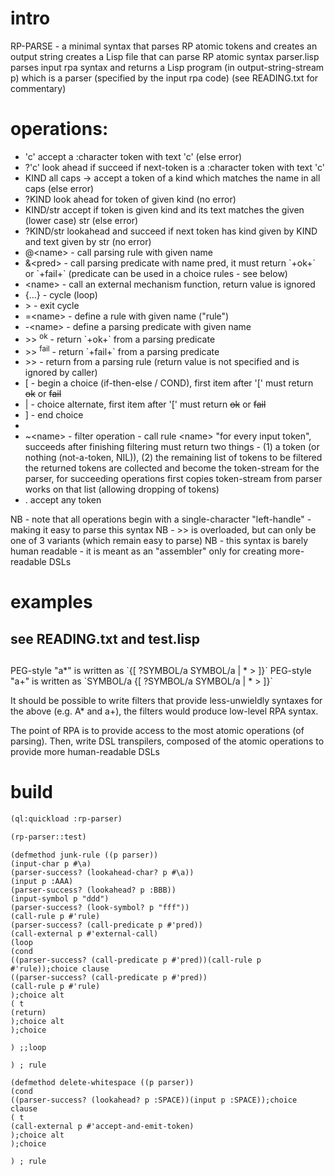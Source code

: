 * intro
  RP-PARSE - a minimal syntax that parses RP atomic tokens and creates an output string
  creates a Lisp file that can parse RP atomic syntax
  parser.lisp parses input rpa syntax and returns a Lisp program (in output-string-stream p) which
    is a parser (specified by the input rpa code)
  (see READING.txt for commentary)
* operations:
  - 'c' accept a :character token with text 'c' (else error)
  - ?'c' look ahead if succeed if next-token is a :character token with text 'c'
  - KIND all caps -> accept a token of a kind which matches the name in all caps (else error)
  - ?KIND look ahead for token of given kind (no error)
  - KIND/str accept if token is given kind and its text matches the given (lower case) str (else error)
  - ?KIND/str lookahead and succeed if next token has kind given by KIND and text given by str (no error)
  - @<name> - call parsing rule with given name
  - &<pred> - call parsing predicate with name pred, it must return `+ok+` or `+fail+` (predicate can be used in a choice rules - see below)
  - <name>  - call an external mechanism function, return value is ignored
  - {...} - cycle (loop)
  - >     - exit cycle
  - =<name> - define a rule with given name ("rule")
  - -<name> - define a parsing predicate with given name
  - >> ^ok     - return `+ok+` from a parsing predicate
  - >> ^fail   - return `+fail+` from a parsing predicate
  - >>         - return from a parsing rule (return value is not specified and is ignored by caller)
  - [       - begin a choice (if-then-else / COND), first item after '[' must return +ok+ or +fail+
  - |       - choice alternate, first item after '[' must return +ok+ or +fail+
  - ]       - end choice
  - *       - always succeeds (usually used as "otherwise" choice alternate)
  - ~<name> - filter operation - call rule <name> "for every input token", succeeds after finishing filtering
              must return two things - (1) a token (or nothing (not-a-token, NIL)), (2) the remaining list of tokens to be filtered
              the returned tokens are collected and become the token-stream for the parser, for succeeding operations
	      first copies token-stream from parser works on that list (allowing dropping of tokens)
  - .  accept any token

  NB - note that all operations begin with a single-character "left-handle" - making it easy to parse this syntax
  NB - >> is overloaded, but can only be one of 3 variants (which remain easy to parse)
  NB - this syntax is barely human readable - it is meant as an "assembler" only for creating more-readable DSLs

* examples
** see READING.txt and test.lisp
** 
   PEG-style "a*" is written as `{[ ?SYMBOL/a SYMBOL/a | * > ]}`
   PEG-style "a+" is written as `SYMBOL/a {[ ?SYMBOL/a SYMBOL/a | * > ]}`

   It should be possible to write filters that provide less-unwieldly syntaxes for the above (e.g. A* and a+),
     the filters would produce low-level RPA syntax.

   The point of RPA is to provide access to the most atomic operations (of parsing).  
     Then, write DSL transpilers, composed of the atomic operations to provide more human-readable DSLs

* build
#+name: rpa
#+begin_src lisp :results output
  (ql:quickload :rp-parser)
#+end_src

#+name: rpa
#+begin_src lisp
  (rp-parser::test)
#+end_src


#+RESULTS: rpa
#+begin_example
(defmethod junk-rule ((p parser))
(input-char p #\a)
(parser-success? (lookahead-char? p #\a))
(input p :AAA)
(parser-success? (lookahead? p :BBB))
(input-symbol p "ddd")
(parser-success? (look-symbol? p "fff"))
(call-rule p #'rule)
(parser-success? (call-predicate p #'pred))
(call-external p #'external-call)
(loop
(cond
((parser-success? (call-predicate p #'pred))(call-rule p #'rule));choice clause
((parser-success? (call-predicate p #'pred))
(call-rule p #'rule)
);choice alt
( t 
(return)
);choice alt
);choice

) ;;loop

) ; rule

(defmethod delete-whitespace ((p parser))
(cond
((parser-success? (lookahead? p :SPACE))(input p :SPACE));choice clause
( t 
(call-external p #'accept-and-emit-token)
);choice alt
);choice

) ; rule

#+end_example
